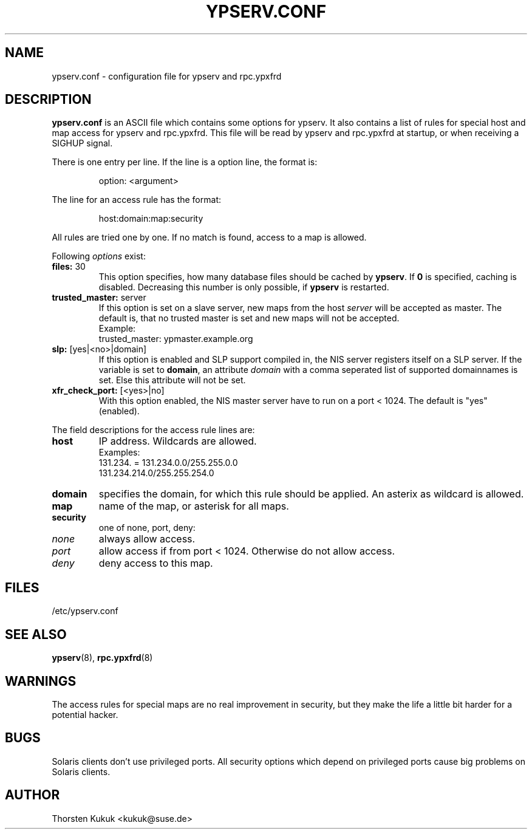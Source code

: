 .\" -*- nroff -*-
.\" Copyright (c) 1996, 1997, 1998, 1999, 2000, 2002, 2003, 2004 Thorsten Kukuk kukuk@suse.de
.\"
.TH YPSERV.CONF 5 "October 2002" "YP Server" "Reference Manual"
.SH NAME
ypserv.conf - configuration file for ypserv and rpc.ypxfrd
.SH DESCRIPTION
.B ypserv.conf
is an ASCII file which contains some options for ypserv. It also
contains a list of rules for special host and map access for ypserv
and rpc.ypxfrd. This file will be read by ypserv and rpc.ypxfrd at
startup, or when receiving a SIGHUP signal.

There is one entry per line. If the line is a option line,
the format is:
.IP
option: <argument>
.LP
The line for an access rule has the format:
.IP
host:domain:map:security
.LP
All rules are tried one by one. If no match is found, access to a
map is allowed.

Following
.I options
exist:
.TP
.BR "files: " 30
This option specifies, how many database files should be cached by
.BR ypserv .
If
.B 0
is specified, caching is disabled. Decreasing this number is only
possible, if
.B ypserv
is restarted.
.TP
.BR "trusted_master: " server
If this option is set on a slave server, new maps from the host
.I server
will be accepted as master. The default is, that
no trusted master is set and new maps will not be accepted.
.br
Example:
.br
trusted_master: ypmaster.example.org
.TP
.BR "slp: " [yes|<no>|domain]
If this option is enabled and SLP support compiled in, the NIS server
registers itself on a SLP server. If the variable is set to
.BR domain ,
an attribute
.I domain
with a comma seperated list of supported domainnames is set. Else
this attribute will not be set.
.TP
.BR "xfr_check_port: " [<yes>|no]
With this option enabled, the NIS master server have to run on a
port < 1024. The default is "yes" (enabled).
.LP
The field descriptions for the access rule lines are:
.TP
.B host
IP address. Wildcards are allowed.
.br
Examples:
.br
131.234. = 131.234.0.0/255.255.0.0
.br
131.234.214.0/255.255.254.0
.TP
.B domain
specifies the domain, for which this rule should be applied. An
asterix as wildcard is allowed.
.TP
.B map
name of the map, or asterisk for all maps.
.TP
.B security
one of none, port, deny:
.TP
.I none
always allow access.
.TP
.I port
allow access if from port < 1024. Otherwise do not allow access.
.TP
.I deny
deny access to this map.
.LP
.SH FILES
/etc/ypserv.conf
.SH "SEE ALSO"
.BR ypserv (8),
.BR rpc.ypxfrd (8)
.SH WARNINGS
The access rules for special maps are no real improvement in security,
but they make the life a little bit harder for a potential hacker.
.SH BUGS
Solaris clients don't use privileged ports. All security options
which depend on privileged ports cause big problems on Solaris clients.
.SH AUTHOR
Thorsten Kukuk <kukuk@suse.de>
